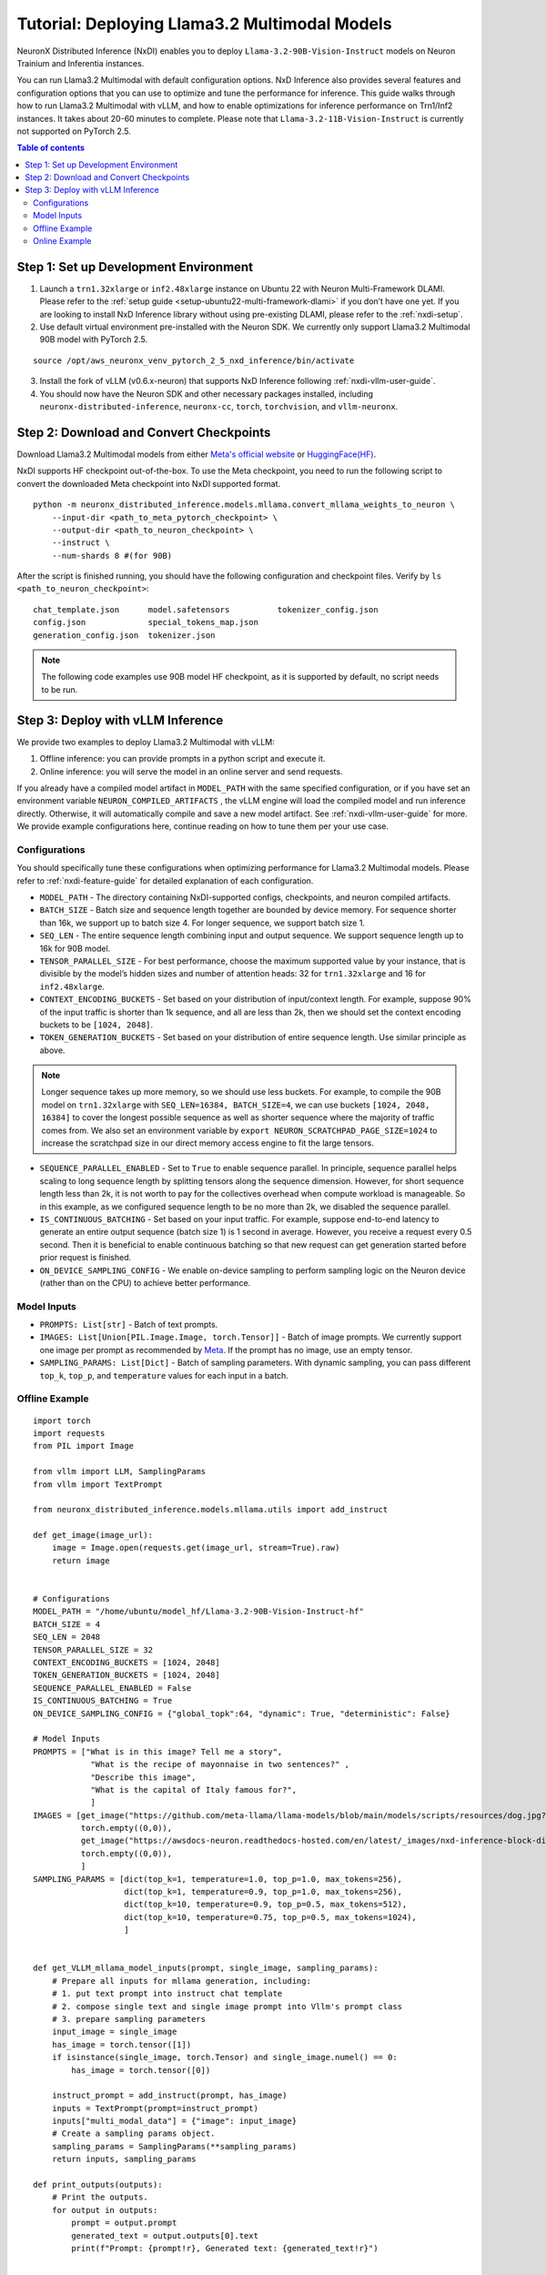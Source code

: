 .. _nxdi-llama3.2-multimodal-tutorial:

Tutorial: Deploying Llama3.2 Multimodal Models
========================================

NeuronX Distributed Inference (NxDI) enables you to deploy ``Llama-3.2-90B-Vision-Instruct`` models on 
Neuron Trainium and Inferentia instances.

You can run Llama3.2 Multimodal with default configuration options. NxD Inference also provides several 
features and configuration options that you can use to optimize and tune the performance for inference. 
This guide walks through how to run Llama3.2 Multimodal with vLLM, and how to enable optimizations for 
inference performance on Trn1/Inf2 instances. It takes about 20-60 minutes to complete. Please note that
``Llama-3.2-11B-Vision-Instruct`` is currently not supported on PyTorch 2.5.

.. contents:: Table of contents
   :local:
   :depth: 2

Step 1: Set up Development Environment
--------------------------------------
1. Launch a ``trn1.32xlarge`` or ``inf2.48xlarge`` instance on Ubuntu 22 with Neuron Multi-Framework DLAMI.
   Please refer to the :ref:`setup guide <setup-ubuntu22-multi-framework-dlami>`
   if you don’t have one yet. If you are looking to install NxD Inference library without using pre-existing 
   DLAMI, please refer to the :ref:`nxdi-setup`.

2. Use default virtual environment pre-installed with the Neuron SDK. We currently only support Llama3.2
   Multimodal 90B model with PyTorch 2.5.
   
::

    source /opt/aws_neuronx_venv_pytorch_2_5_nxd_inference/bin/activate


3. Install the fork of vLLM (v0.6.x-neuron) that supports NxD Inference following :ref:`nxdi-vllm-user-guide`.
   
4. You should now have the Neuron SDK and other necessary packages installed,
   including ``neuronx-distributed-inference``, ``neuronx-cc``, ``torch``, ``torchvision``, and ``vllm-neuronx``.


Step 2: Download and Convert Checkpoints
----------------------------------------
Download Llama3.2 Multimodal models from either 
`Meta's official website <https://www.llama.com/llama-downloads/>`__ 
or `HuggingFace(HF) <https://huggingface.co/meta-llama/Llama-3.2-90B-Vision-Instruct>`__. 

NxDI supports HF checkpoint out-of-the-box. To use the Meta checkpoint, 
you need to run the following script to convert the downloaded Meta checkpoint into NxDI supported format.

::

    python -m neuronx_distributed_inference.models.mllama.convert_mllama_weights_to_neuron \
        --input-dir <path_to_meta_pytorch_checkpoint> \
        --output-dir <path_to_neuron_checkpoint> \
        --instruct \
        --num-shards 8 #(for 90B)

After the script is finished running, you should have the following configuration 
and checkpoint files. Verify by ``ls <path_to_neuron_checkpoint>``:

::

    chat_template.json      model.safetensors          tokenizer_config.json
    config.json             special_tokens_map.json
    generation_config.json  tokenizer.json


.. note::

    The following code examples use 90B model HF checkpoint, as it is supported by default, 
    no script needs to be run.


Step 3: Deploy with vLLM Inference
------------------------------------------
We provide two examples to deploy Llama3.2 Multimodal with vLLM: 

1. Offline inference: you can provide prompts in a python script and execute it.

2. Online inference: you will serve the model in an online server and send requests.

If you already have a compiled model artifact in ``MODEL_PATH`` 
with the same specified configuration, or if you have set an environment variable 
``NEURON_COMPILED_ARTIFACTS`` , the vLLM engine will load the compiled model and run 
inference directly. Otherwise, it will automatically compile and save a new model artifact. 
See :ref:`nxdi-vllm-user-guide` for more. We provide example configurations here, continue 
reading on how to tune them per your use case.


Configurations
~~~~~~~~~~~~~~

You should specifically tune these configurations when optimizing performance for 
Llama3.2 Multimodal models. Please refer to :ref:`nxdi-feature-guide` for detailed 
explanation of each configuration.

- ``MODEL_PATH`` - The directory containing NxDI-supported configs, checkpoints, 
  and neuron compiled artifacts.

- ``BATCH_SIZE`` - Batch size and sequence length together are bounded by device 
  memory. For sequence shorter than 16k, we support up to batch size 4. For longer 
  sequence, we support batch size 1.

- ``SEQ_LEN`` - The entire sequence length combining input and output sequence. We 
  support sequence length up to 16k for 90B model.

- ``TENSOR_PARALLEL_SIZE`` - For best performance, choose the maximum supported 
  value by your instance, that is divisible by the model’s hidden sizes and number 
  of attention heads: 32 for ``trn1.32xlarge`` and 16 for ``inf2.48xlarge``.

- ``CONTEXT_ENCODING_BUCKETS`` - Set based on your distribution of input/context 
  length. For example, suppose 90% of the input traffic is shorter than 1k sequence, 
  and all are less than 2k, then we should set the context encoding buckets to be 
  ``[1024, 2048]``.

- ``TOKEN_GENERATION_BUCKETS`` - Set based on your distribution of entire sequence 
  length. Use similar principle as above.

.. note::

    Longer sequence takes up more memory, so we should use less buckets. For example, 
    to compile the 90B model on ``trn1.32xlarge`` with ``SEQ_LEN=16384, BATCH_SIZE=4``, 
    we can use buckets ``[1024, 2048, 16384]`` to cover the longest possible sequence as 
    well as shorter sequence where the majority of traffic comes from. We also set an 
    environment variable by ``export NEURON_SCRATCHPAD_PAGE_SIZE=1024`` to increase the 
    scratchpad size in our direct memory access engine to fit the large tensors.

- ``SEQUENCE_PARALLEL_ENABLED`` - Set to ``True`` to enable sequence parallel. 
  In principle, sequence parallel helps scaling to long sequence length by splitting 
  tensors along the sequence dimension. However, for short sequence length less than 
  2k, it is not worth to pay for the collectives overhead when compute workload is 
  manageable. So in this example, as we configured sequence length to be no more than 2k,
  we disabled the sequence parallel.

- ``IS_CONTINUOUS_BATCHING`` - Set based on your input traffic. For example, suppose 
  end-to-end latency to generate an entire output sequence (batch size 1) is 1 second 
  in average. However, you receive a request every 0.5 second. Then it is beneficial 
  to enable continuous batching so that new request can get generation started before 
  prior request is finished.

- ``ON_DEVICE_SAMPLING_CONFIG`` - We enable on-device sampling to perform sampling 
  logic on the Neuron device (rather than on the CPU) to achieve better performance.


Model Inputs
~~~~~~~~~~~~
- ``PROMPTS: List[str]`` - Batch of text prompts.
- ``IMAGES: List[Union[PIL.Image.Image, torch.Tensor]]`` - Batch of image 
  prompts. We currently support one image per prompt as recommended by 
  `Meta <https://github.com/meta-llama/llama-models/blob/main/models/llama3_2/vision_prompt_format.md#notes-1>`__. 
  If the prompt has no image, use an empty tensor.
- ``SAMPLING_PARAMS: List[Dict]``  - Batch of sampling parameters. With dynamic sampling, 
  you can pass different ``top_k``, ``top_p``, and ``temperature`` values for each 
  input in a batch.
  

Offline Example
~~~~~~~~~~~~~~~

::

    import torch
    import requests
    from PIL import Image

    from vllm import LLM, SamplingParams
    from vllm import TextPrompt

    from neuronx_distributed_inference.models.mllama.utils import add_instruct

    def get_image(image_url):
        image = Image.open(requests.get(image_url, stream=True).raw)
        return image


    # Configurations
    MODEL_PATH = "/home/ubuntu/model_hf/Llama-3.2-90B-Vision-Instruct-hf"
    BATCH_SIZE = 4
    SEQ_LEN = 2048
    TENSOR_PARALLEL_SIZE = 32
    CONTEXT_ENCODING_BUCKETS = [1024, 2048]
    TOKEN_GENERATION_BUCKETS = [1024, 2048]
    SEQUENCE_PARALLEL_ENABLED = False
    IS_CONTINUOUS_BATCHING = True
    ON_DEVICE_SAMPLING_CONFIG = {"global_topk":64, "dynamic": True, "deterministic": False}

    # Model Inputs
    PROMPTS = ["What is in this image? Tell me a story",
                "What is the recipe of mayonnaise in two sentences?" ,
                "Describe this image",
                "What is the capital of Italy famous for?",
                ]
    IMAGES = [get_image("https://github.com/meta-llama/llama-models/blob/main/models/scripts/resources/dog.jpg?raw=true"),
              torch.empty((0,0)),
              get_image("https://awsdocs-neuron.readthedocs-hosted.com/en/latest/_images/nxd-inference-block-diagram.jpg"),
              torch.empty((0,0)),
              ]
    SAMPLING_PARAMS = [dict(top_k=1, temperature=1.0, top_p=1.0, max_tokens=256),
                       dict(top_k=1, temperature=0.9, top_p=1.0, max_tokens=256),
                       dict(top_k=10, temperature=0.9, top_p=0.5, max_tokens=512),
                       dict(top_k=10, temperature=0.75, top_p=0.5, max_tokens=1024),
                       ]


    def get_VLLM_mllama_model_inputs(prompt, single_image, sampling_params):
        # Prepare all inputs for mllama generation, including:
        # 1. put text prompt into instruct chat template
        # 2. compose single text and single image prompt into Vllm's prompt class
        # 3. prepare sampling parameters
        input_image = single_image
        has_image = torch.tensor([1])
        if isinstance(single_image, torch.Tensor) and single_image.numel() == 0:
            has_image = torch.tensor([0])

        instruct_prompt = add_instruct(prompt, has_image)
        inputs = TextPrompt(prompt=instruct_prompt)
        inputs["multi_modal_data"] = {"image": input_image}
        # Create a sampling params object.
        sampling_params = SamplingParams(**sampling_params)
        return inputs, sampling_params

    def print_outputs(outputs):
        # Print the outputs.
        for output in outputs:
            prompt = output.prompt
            generated_text = output.outputs[0].text
            print(f"Prompt: {prompt!r}, Generated text: {generated_text!r}")


    if __name__ == '__main__':
        assert len(PROMPTS) == len(IMAGES) == len(SAMPLING_PARAMS), \
            f"""Text, image prompts and sampling parameters should have the same batch size, 
                got {len(PROMPTS)}, {len(IMAGES)}, and {len(SAMPLING_PARAMS)}"""

        # Create an LLM.
        llm = LLM(
            model=MODEL_PATH,
            max_num_seqs=BATCH_SIZE,
            max_model_len=SEQ_LEN,
            block_size=SEQ_LEN,
            device="neuron",
            tensor_parallel_size=TENSOR_PARALLEL_SIZE,
            override_neuron_config={
                "context_encoding_buckets": CONTEXT_ENCODING_BUCKETS,
                "token_generation_buckets": TOKEN_GENERATION_BUCKETS,
                "sequence_parallel_enabled": SEQUENCE_PARALLEL_ENABLED,
                "is_continuous_batching": IS_CONTINUOUS_BATCHING,
                "on_device_sampling_config": ON_DEVICE_SAMPLING_CONFIG,
            }
        )

        batched_inputs = []
        batched_sample_params = []
        for pmpt, img, params in zip(PROMPTS, IMAGES, SAMPLING_PARAMS):
            inputs, sampling_params = get_VLLM_mllama_model_inputs(pmpt, img, params)
            # test batch-size = 1
            outputs = llm.generate(inputs, sampling_params)
            print_outputs(outputs)
            batched_inputs.append(inputs)
            batched_sample_params.append(sampling_params)

        # test batch-size = 4
        outputs = llm.generate(batched_inputs, batched_sample_params)
        print_outputs(outputs)


This script will print the outputs. Below is an example output from image-text prompt:

::

    Prompt: '<|begin_of_text|><|start_header_id|>user<|end_header_id|>\n\n<|image|>What is 
    in this image? Tell me a story<|eot_id|><|start_header_id|>assistant<|end_header_id|>\n\n', 
    Generated text: 'The image shows a dog riding a skateboard. The dog is standing on the 
    skateboard, which is in the middle of the road. The dog is looking at the camera with its 
    mouth open, as if it is smiling. The dog has floppy ears and a long tail. It is wearing a 
    collar around its neck. The skateboard is black with red wheels. The background is blurry, 
    but it appears to be a city street with buildings and cars in the distance.'


Online Example
~~~~~~~~~~~~~~
First, open a terminal and spin up a server of the model. If you specify a
new set of configurations, a new neuron model artifact will be compiled now.

::

    MODEL_PATH="/home/ubuntu/model_hf/Llama-3.2-90B-Vision-Instruct-hf"
    python3 -m vllm.entrypoints.openai.api_server \
        --model $MODEL_PATH \
        --tensor-parallel-size 32 \
        --max-model-len 2048 \
        --max-num-seqs 4 \
        --device neuron \
        --override-neuron-config '{
            "context_encoding_buckets": [1024, 2048], 
            "token_generation_buckets": [1024, 2048], 
            "sequence_parallel_enabled": false, 
            "is_continuous_batching": true, 
            "on_device_sampling_config": {
                "global_topk": 64, 
                "dynamic": true, 
                "deterministic": false
            }
        }'

If you see the below logs, that means your server is up and running:
::

    INFO: Started server process [284309]
    INFO: Waiting for application startup.
    INFO: Application startup complete.
    INFO: Uvicorn running on http://0.0.0.0:8000 (Press CTRL+C to quit)

Then open a new terminal as the client where you can send requests to the
server. We’ve enabled continuous batching by default, so you can open up to
``--max-num-seqs`` client terminals to send requests. To send a text-only request:
::
    MODEL_PATH="/home/ubuntu/model_hf/Llama-3.2-90B-Vision-Instruct-hf"
    curl http://localhost:8000/v1/chat/completions \
    -H "Content-Type: application/json" \
    -d '{ 
            "model": "'"$MODEL_PATH"'",
            "messages": [ 
                    {
                    "role": "user", 
                    "content": "What is the capital of Italy?" 
                    } 
            ] 
            }'

You should receive outputs shown in the client terminal shortly:

::
    
    {"id":"chat-2df3e876738b470ab27b090e0a09736e","object":"chat.completion",
    "created":1734401826,"model":"/home/ubuntu/model_hf/Llama-3.2-90B-Vision-Instruct-hf/",
    "choices":[{"index":0,"message":{"role":"assistant","content":"The capital of Italy is 
    Rome.","tool_calls":[]},"logprobs":null,"finish_reason":"stop","stop_reason":null}],
    "usage":{"prompt_tokens":42,"total_tokens":50,"completion_tokens":8},"prompt_logprobs":null}



If the request fails, try setting ``export VLLM_RPC_TIMEOUT=180000`` environment variable. The timeout value depends on the
model and deployment configuration used.

To send a request with both text and image prompts:

::

    curl http://localhost:8000/v1/chat/completions \
    -H "Content-Type: application/json" \
    -d '{
        "model": "'"$MODEL_PATH"'",
        "messages": [
            {
            "role": "user",
            "content": [
                {
                "type": "text",
                "text": "Describe this image"
                },
                {
                "type": "image_url",
                "image_url": {
                    "url": "https://awsdocs-neuron.readthedocs-hosted.com/en/latest/_images/nxd-inference-block-diagram.jpg"
                }
                }
            ]
            }
        ]
        }'

You can expect results appear in the client terminal shortly:

::
    
    {"id":"chat-fd1319865bd44d6aa60a4739cce61c9d","object":"chat.completion",
    "created":1734401984,"model":"/home/ubuntu/model_hf/Llama-3.2-90B-Vision-Instruct-hf/",
    "choices":[{"index":0,"message":{"role":"assistant","content":"The image presents a 
    diagram illustrating the components of NxD Inference, with a focus on inference modules 
    and additional modules. The diagram is divided into two main sections: \"Inference 
    Modules\" and \"Additional Modules.\" \n\n**Inference Modules:**\n\n*   Attention 
    Techniques\n*   KV Caching\n*   Continuous Batching\n\n**Additional Modules:**\n\n*   
    Speculative Decoding (Draft model and Draft heads (Medusa / Eagle))\n\nThe diagram also 
    includes a section titled \"NxD Core (Distributed Strategies, Distributed Model Tracing)\" 
    and a logo for PyTorch at the bottom.","tool_calls":[]},"logprobs":null,
    "finish_reason":"stop","stop_reason":null}],"usage":{"prompt_tokens":14,"total_tokens":137,
    "completion_tokens":123},"prompt_logprobs":null}
